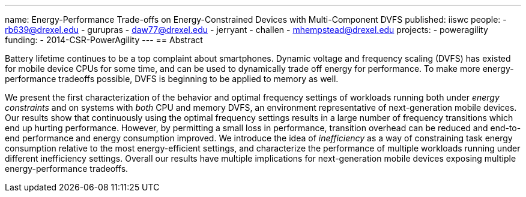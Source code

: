 ---
name: Energy-Performance Trade-offs on Energy-Constrained Devices with Multi-Component DVFS
published: iiswc
people:
- rb639@drexel.edu
- gurupras
- daw77@drexel.edu
- jerryant
- challen
- mhempstead@drexel.edu
projects:
- poweragility
funding:
- 2014-CSR-PowerAgility
---
== Abstract

Battery lifetime continues to be a top complaint about smartphones. Dynamic
voltage and frequency scaling (DVFS) has existed for mobile device CPUs for
some time, and can be used to dynamically trade off energy for performance.
To make more energy-performance tradeoffs possible, DVFS is beginning to be
applied to memory as well.

We present the first characterization of the behavior and optimal frequency
settings of workloads running both under _energy constraints_ and on
systems with _both_ CPU and memory DVFS, an environment representative
of next-generation mobile devices. Our results show that continuously using
the optimal frequency settings results in a large number of frequency
transitions which end up hurting performance. However, by permitting a small
loss in performance, transition overhead can be reduced and end-to-end
performance and energy consumption improved. We introduce the idea of
_inefficiency_ as a way of constraining task energy consumption
relative to the most energy-efficient settings, and characterize the
performance of multiple workloads running under different inefficiency
settings. Overall our results have multiple implications for next-generation
mobile devices exposing multiple energy-performance tradeoffs.
